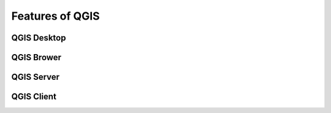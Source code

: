 Features of QGIS
================

QGIS Desktop
------------

QGIS Brower
-----------

QGIS Server
-----------

QGIS Client
-----------
